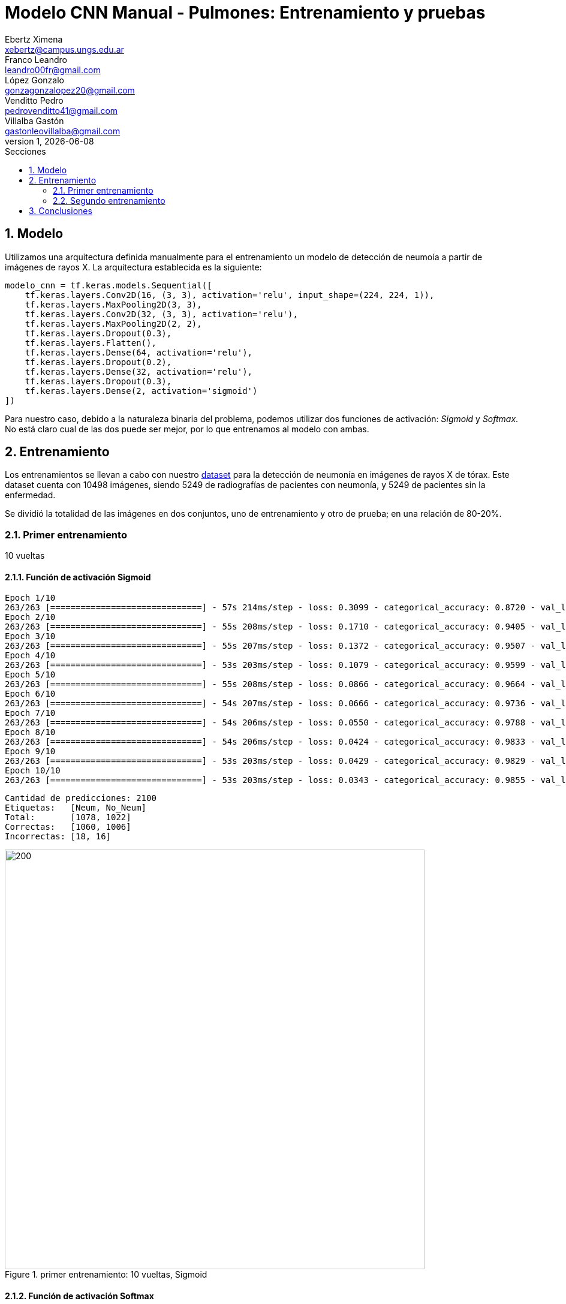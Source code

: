 = Modelo CNN Manual - Pulmones: Entrenamiento y pruebas
Ebertz Ximena <xebertz@campus.ungs.edu.ar>; Franco Leandro <leandro00fr@gmail.com>; López Gonzalo <gonzagonzalopez20@gmail.com>; Venditto Pedro <pedrovenditto41@gmail.com>; Villalba Gastón <gastonleovillalba@gmail.com>;
v1, {docdate}
:toc:
:title-page:
:toc-title: Secciones
:numbered:
:source-highlighter: highlight.js
:tabsize: 4
:nofooter:
:pdf-page-margin: [3cm, 3cm, 3cm, 3cm]

== Modelo

Utilizamos una arquitectura definida manualmente para el entrenamiento un modelo de detección de neumoía a partir de imágenes de rayos X. La arquitectura establecida es la siguiente:

[source, python]
----
modelo_cnn = tf.keras.models.Sequential([
    tf.keras.layers.Conv2D(16, (3, 3), activation='relu', input_shape=(224, 224, 1)),
    tf.keras.layers.MaxPooling2D(3, 3),
    tf.keras.layers.Conv2D(32, (3, 3), activation='relu'),
    tf.keras.layers.MaxPooling2D(2, 2),
    tf.keras.layers.Dropout(0.3),
    tf.keras.layers.Flatten(),
    tf.keras.layers.Dense(64, activation='relu'),
    tf.keras.layers.Dropout(0.2),
    tf.keras.layers.Dense(32, activation='relu'),
    tf.keras.layers.Dropout(0.3),
    tf.keras.layers.Dense(2, activation='sigmoid')
])
----

Para nuestro caso, debido a la naturaleza binaria del problema, podemos utilizar dos funciones de activación: _Sigmoid_ y _Softmax_. No está claro cual de las dos puede ser mejor, por lo que entrenamos al modelo con ambas.

== Entrenamiento

Los entrenamientos se llevan a cabo con nuestro https://www.kaggle.com/datasets/gonzajl/neumona-x-rays-dataset[dataset] para la detección de neumonía en imágenes de rayos X de tórax. Este dataset cuenta con 10498 imágenes, siendo 5249 de radiografías de pacientes con neumonía, y 5249 de pacientes sin la enfermedad.

Se dividió la totalidad de las imágenes en dos conjuntos, uno de entrenamiento y otro de prueba; en una relación de 80-20%.

=== Primer entrenamiento

10 vueltas

==== Función de activación Sigmoid

[source, console]
----
Epoch 1/10
263/263 [==============================] - 57s 214ms/step - loss: 0.3099 - categorical_accuracy: 0.8720 - val_loss: 0.1696 - val_categorical_accuracy: 0.9400
Epoch 2/10
263/263 [==============================] - 55s 208ms/step - loss: 0.1710 - categorical_accuracy: 0.9405 - val_loss: 0.1353 - val_categorical_accuracy: 0.9495
Epoch 3/10
263/263 [==============================] - 55s 207ms/step - loss: 0.1372 - categorical_accuracy: 0.9507 - val_loss: 0.1090 - val_categorical_accuracy: 0.9629
Epoch 4/10
263/263 [==============================] - 53s 203ms/step - loss: 0.1079 - categorical_accuracy: 0.9599 - val_loss: 0.1040 - val_categorical_accuracy: 0.9638
Epoch 5/10
263/263 [==============================] - 55s 208ms/step - loss: 0.0866 - categorical_accuracy: 0.9664 - val_loss: 0.0874 - val_categorical_accuracy: 0.9724
Epoch 6/10
263/263 [==============================] - 54s 207ms/step - loss: 0.0666 - categorical_accuracy: 0.9736 - val_loss: 0.0852 - val_categorical_accuracy: 0.9752
Epoch 7/10
263/263 [==============================] - 54s 206ms/step - loss: 0.0550 - categorical_accuracy: 0.9788 - val_loss: 0.0803 - val_categorical_accuracy: 0.9767
Epoch 8/10
263/263 [==============================] - 54s 206ms/step - loss: 0.0424 - categorical_accuracy: 0.9833 - val_loss: 0.0973 - val_categorical_accuracy: 0.9743
Epoch 9/10
263/263 [==============================] - 53s 203ms/step - loss: 0.0429 - categorical_accuracy: 0.9829 - val_loss: 0.0981 - val_categorical_accuracy: 0.9795
Epoch 10/10
263/263 [==============================] - 53s 203ms/step - loss: 0.0343 - categorical_accuracy: 0.9855 - val_loss: 0.0800 - val_categorical_accuracy: 0.9838
----

[source, console]
----
Cantidad de predicciones: 2100
Etiquetas:   [Neum, No_Neum]
Total:       [1078, 1022]
Correctas:   [1060, 1006]
Incorrectas: [18, 16]
----

.primer entrenamiento: 10 vueltas, Sigmoid
image::imgs/primer-entrenamiento-sigmoid.png[200, 700, align="center"]

==== Función de activación Softmax

[source, console]
----
Epoch 1/10
263/263 [==============================] - 56s 210ms/step - loss: 0.3086 - categorical_accuracy: 0.8640 - val_loss: 0.1699 - val_categorical_accuracy: 0.9300
Epoch 2/10
263/263 [==============================] - 54s 205ms/step - loss: 0.1589 - categorical_accuracy: 0.9415 - val_loss: 0.1197 - val_categorical_accuracy: 0.9581
Epoch 3/10
263/263 [==============================] - 54s 204ms/step - loss: 0.1278 - categorical_accuracy: 0.9542 - val_loss: 0.1097 - val_categorical_accuracy: 0.9605
Epoch 4/10
263/263 [==============================] - 54s 204ms/step - loss: 0.1026 - categorical_accuracy: 0.9630 - val_loss: 0.1070 - val_categorical_accuracy: 0.9629
Epoch 5/10
263/263 [==============================] - 55s 208ms/step - loss: 0.0852 - categorical_accuracy: 0.9677 - val_loss: 0.0953 - val_categorical_accuracy: 0.9733
Epoch 6/10
263/263 [==============================] - 55s 209ms/step - loss: 0.0597 - categorical_accuracy: 0.9776 - val_loss: 0.1152 - val_categorical_accuracy: 0.9695
Epoch 7/10
263/263 [==============================] - 53s 203ms/step - loss: 0.0504 - categorical_accuracy: 0.9819 - val_loss: 0.0947 - val_categorical_accuracy: 0.9800
Epoch 8/10
263/263 [==============================] - 57s 216ms/step - loss: 0.0515 - categorical_accuracy: 0.9819 - val_loss: 0.0914 - val_categorical_accuracy: 0.9733
Epoch 9/10
263/263 [==============================] - 57s 215ms/step - loss: 0.0337 - categorical_accuracy: 0.9886 - val_loss: 0.0773 - val_categorical_accuracy: 0.9829
Epoch 10/10
263/263 [==============================] - 55s 208ms/step - loss: 0.0314 - categorical_accuracy: 0.9882 - val_loss: 0.1405 - val_categorical_accuracy: 0.9719
----

[source, console]
----
Etiquetas:   [Neum, No_Neum]
Total:       [1043, 1057]
Correctas:   [1030, 1011]
Incorrectas: [13, 46]
----

.primer entrenamiento: 10 vueltas, Softmax
image::imgs/primer-entrenamiento-softmax.png[200, 700, align="center"]

=== Segundo entrenamiento

20 vueltas

==== Función de activación Sigmoid

[source, console]
----
Epoch 1/20
263/263 [==============================] - 56s 210ms/step - loss: 0.2760 - categorical_accuracy: 0.8913 - val_loss: 0.1519 - val_categorical_accuracy: 0.9471
Epoch 2/20
263/263 [==============================] - 54s 206ms/step - loss: 0.1566 - categorical_accuracy: 0.9458 - val_loss: 0.1307 - val_categorical_accuracy: 0.9543
Epoch 3/20
263/263 [==============================] - 54s 205ms/step - loss: 0.1246 - categorical_accuracy: 0.9537 - val_loss: 0.1421 - val_categorical_accuracy: 0.9576
Epoch 4/20
263/263 [==============================] - 54s 204ms/step - loss: 0.0929 - categorical_accuracy: 0.9663 - val_loss: 0.1406 - val_categorical_accuracy: 0.9457
Epoch 5/20
263/263 [==============================] - 53s 203ms/step - loss: 0.0807 - categorical_accuracy: 0.9702 - val_loss: 0.0901 - val_categorical_accuracy: 0.9724
Epoch 6/20
263/263 [==============================] - 53s 203ms/step - loss: 0.0635 - categorical_accuracy: 0.9745 - val_loss: 0.1025 - val_categorical_accuracy: 0.9610
Epoch 7/20
263/263 [==============================] - 53s 203ms/step - loss: 0.0506 - categorical_accuracy: 0.9815 - val_loss: 0.0975 - val_categorical_accuracy: 0.9781
Epoch 8/20
263/263 [==============================] - 54s 205ms/step - loss: 0.0373 - categorical_accuracy: 0.9855 - val_loss: 0.0943 - val_categorical_accuracy: 0.9762
Epoch 9/20
263/263 [==============================] - 54s 204ms/step - loss: 0.0356 - categorical_accuracy: 0.9871 - val_loss: 0.1178 - val_categorical_accuracy: 0.9724
Epoch 10/20
263/263 [==============================] - 54s 204ms/step - loss: 0.0368 - categorical_accuracy: 0.9857 - val_loss: 0.0872 - val_categorical_accuracy: 0.9843
Epoch 11/20
263/263 [==============================] - 54s 204ms/step - loss: 0.0182 - categorical_accuracy: 0.9942 - val_loss: 0.1025 - val_categorical_accuracy: 0.9833
Epoch 12/20
263/263 [==============================] - 53s 202ms/step - loss: 0.0213 - categorical_accuracy: 0.9923 - val_loss: 0.1141 - val_categorical_accuracy: 0.9800
Epoch 13/20
263/263 [==============================] - 53s 202ms/step - loss: 0.0216 - categorical_accuracy: 0.9920 - val_loss: 0.1230 - val_categorical_accuracy: 0.9805
Epoch 14/20
263/263 [==============================] - 54s 205ms/step - loss: 0.0254 - categorical_accuracy: 0.9911 - val_loss: 0.1177 - val_categorical_accuracy: 0.9814
Epoch 15/20
263/263 [==============================] - 53s 202ms/step - loss: 0.0163 - categorical_accuracy: 0.9933 - val_loss: 0.1273 - val_categorical_accuracy: 0.9824
Epoch 16/20
263/263 [==============================] - 53s 203ms/step - loss: 0.0208 - categorical_accuracy: 0.9923 - val_loss: 0.1444 - val_categorical_accuracy: 0.9790
Epoch 17/20
263/263 [==============================] - 54s 204ms/step - loss: 0.0202 - categorical_accuracy: 0.9923 - val_loss: 0.1164 - val_categorical_accuracy: 0.9814
Epoch 18/20
263/263 [==============================] - 54s 206ms/step - loss: 0.0149 - categorical_accuracy: 0.9937 - val_loss: 0.1381 - val_categorical_accuracy: 0.9843
Epoch 19/20
263/263 [==============================] - 54s 205ms/step - loss: 0.0163 - categorical_accuracy: 0.9933 - val_loss: 0.1100 - val_categorical_accuracy: 0.9805
Epoch 20/20
263/263 [==============================] - 55s 207ms/step - loss: 0.0142 - categorical_accuracy: 0.9957 - val_loss: 0.1567 - val_categorical_accuracy: 0.9795
----

[source, console]
----
Cantidad de predicciones: 2100
Etiquetas:   [Neum, No_Neum]
Total:       [1049, 1051]
Correctas:   [1041, 1016]
Incorrectas: [8, 35]
----

==== Función de activación Softmax

== Conclusiones
